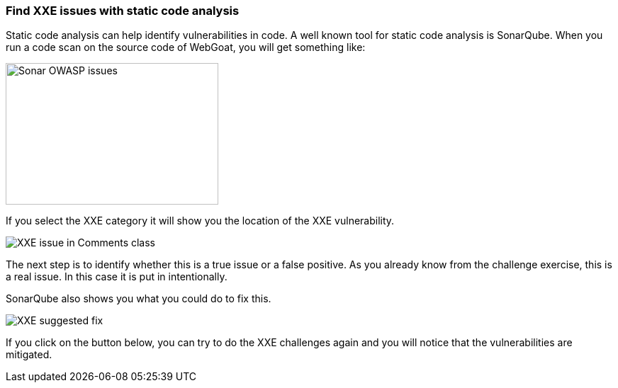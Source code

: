 === Find XXE issues with static code analysis

Static code analysis can help identify vulnerabilities in code. A well known tool for static code analysis is SonarQube. When you run a code scan on the source code of WebGoat, you will get something like:

image::images/sonar-issues.png[Sonar OWASP issues,300,200] 
If you select the XXE category it will show you the location of the XXE vulnerability. 

image::images/sonar-issue-xxe.png[XXE issue in Comments class]


The next step is to identify whether this is a true issue or a false positive. As you already know from the challenge exercise, this is a real issue. In this case it is put in intentionally. 

SonarQube also shows you what you could do to fix this.

image::images/xxe-suggested-fix.png[XXE suggested fix]

If you click on the button below, you can try to do the XXE challenges again and you will notice that the vulnerabilities are mitigated.




